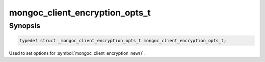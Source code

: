 .. _mongoc_client_encryption_opts_t

mongoc_client_encryption_opts_t
===============================

Synopsis
--------

.. code-block:: c

   typedef struct _mongoc_client_encryption_opts_t mongoc_client_encryption_opts_t;

Used to set options for :symbol:`mongoc_client_encryption_new()`.

.. only:: html

  Functions
  ---------

  .. toctree::
    :titlesonly:
    :maxdepth: 1

    mongoc_client_encryption_opts_new
    mongoc_client_encryption_opts_destroy
    mongoc_client_encryption_opts_set_keyvault_client
    mongoc_client_encryption_opts_set_keyvault_namespace
    mongoc_client_encryption_opts_set_kms_credential_provider_callback
    mongoc_client_encryption_opts_set_kms_providers
    mongoc_client_encryption_opts_set_tls_opts

.. seealso::

  | :symbol:`mongoc_client_encryption_new()`

